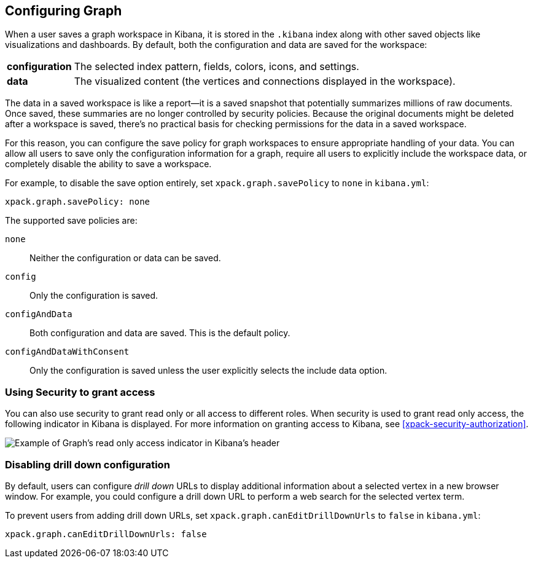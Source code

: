 [role="xpack"]
[[graph-configuration]]
== Configuring Graph

When a user saves a graph workspace in Kibana, it is stored in the `.kibana`
index along with other saved objects like visualizations and dashboards.
By default, both the configuration and data are saved for the workspace:

[horizontal]
*configuration*::
The selected index pattern, fields, colors, icons,
and settings.
*data*::
The visualized content (the vertices and connections displayed in
the workspace).

The data in a saved workspace is like a report--it is a saved snapshot that
potentially summarizes millions of raw documents. Once saved, these summaries
are no longer controlled by security policies. Because the original documents
might be deleted after a workspace is saved, there's no practical basis for
checking permissions for the data in a saved workspace.

For this reason, you can configure the save policy for graph workspaces to
ensure appropriate handling of your data. You can allow all users to save
only the configuration information for a graph, require all users to
explicitly include the workspace data, or completely disable the ability
to save a workspace.

For example, to disable the save option entirely, set
`xpack.graph.savePolicy` to `none` in `kibana.yml`:

[source,yaml]
--------------------------------------------------
xpack.graph.savePolicy: none
--------------------------------------------------

The supported save policies are:

`none`::
Neither the configuration or data can be saved.
`config`::
Only the configuration is saved.
`configAndData`::
Both configuration and data are saved. This is the
default policy.
`configAndDataWithConsent`::
Only the configuration is saved unless the user
explicitly selects the include data option.

[float]
=== Using Security to grant access
You can also use security to grant read only or all access to different roles.
When security is used to grant read only access, the following  indicator in Kibana
is displayed. For more information on granting access to Kibana, see
<<xpack-security-authorization>>.

[role="screenshot"]
image::user/graph/images/graph-read-only-badge.png[Example of Graph's read only access indicator in Kibana's header]

[discrete]
[[disable-drill-down]]
=== Disabling drill down configuration

By default, users can configure _drill down_ URLs to display additional
information about a selected vertex in a new browser window. For example,
you could configure a drill down URL to perform a web search for the selected
vertex term.

To prevent users from adding drill down URLs,  set
`xpack.graph.canEditDrillDownUrls` to `false` in `kibana.yml`:

[source,yaml]
--------------------------------------------------
xpack.graph.canEditDrillDownUrls: false
--------------------------------------------------
